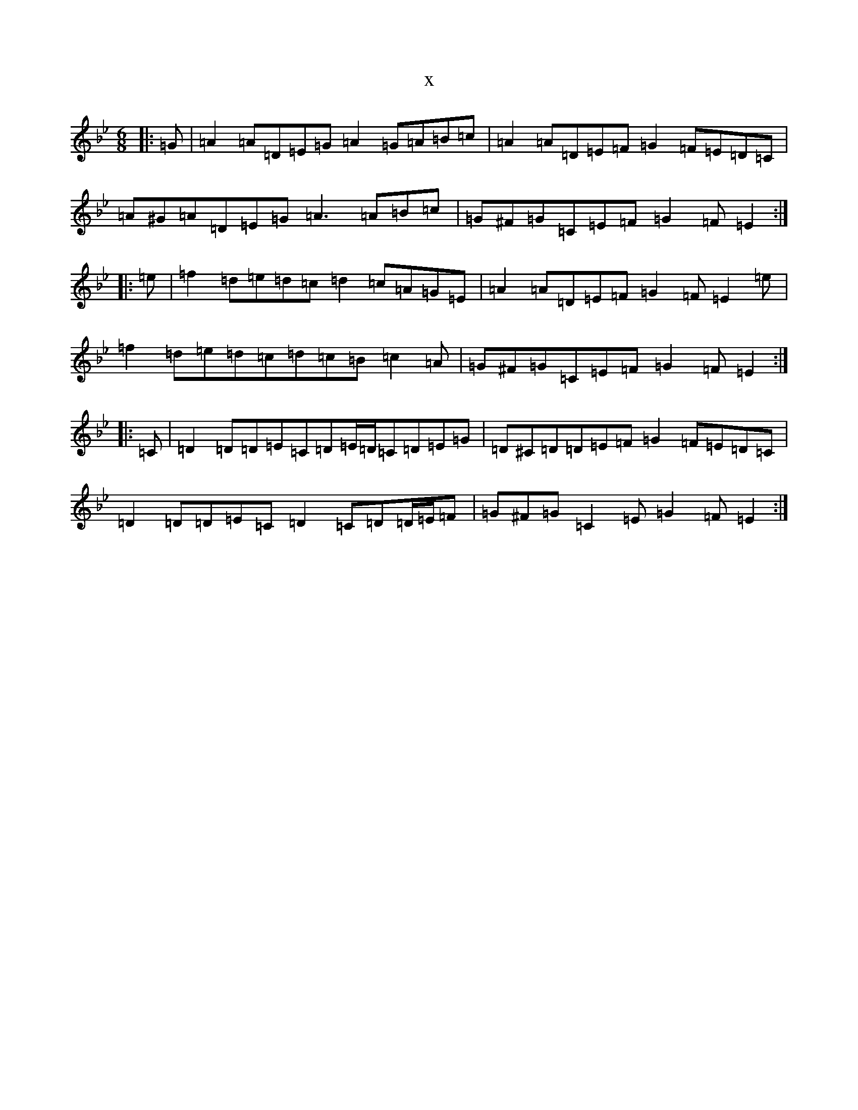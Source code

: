 X:10969
T:x
L:1/8
M:6/8
K: C Dorian
|:=G|=A2=A=D=E=G=A2=G=A=B=c|=A2=A=D=E=F=G2=F=E=D=C|=A^G=A=D=E=G=A3=A=B=c|=G^F=G=C=E=F=G2=F=E2:||:=e|=f2=d=e=d=c=d2=c=A=G=E|=A2=A=D=E=F=G2=F=E2=e|=f2=d=e=d=c=d=c=B=c2=A|=G^F=G=C=E=F=G2=F=E2:||:=C|=D2=D=D=E=C=D=E/2=D/2=C=D=E=G|=D^C=D=D=E=F=G2=F=E=D=C|=D2=D=D=E=C=D2=C=D=D/2=E/2=F|=G^F=G=C2=E=G2=F=E2:|
